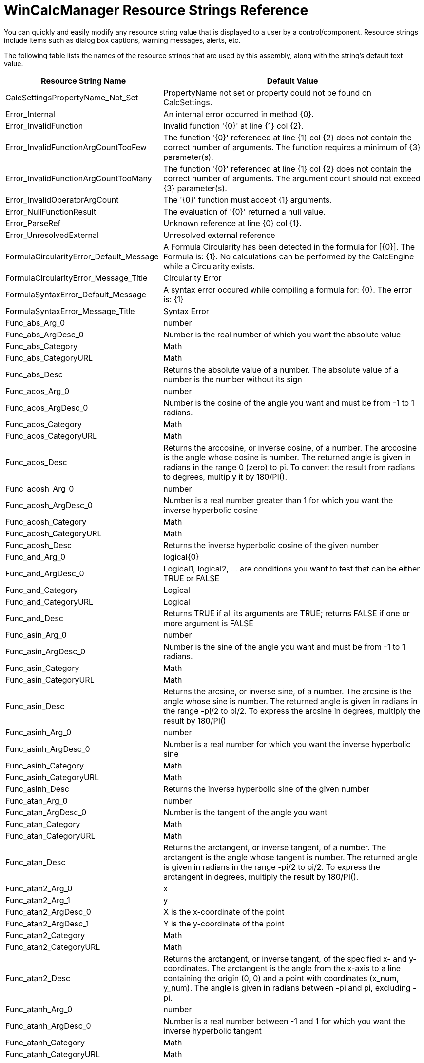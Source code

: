 ﻿////

|metadata|
{
    "name": "wincalcmanager-resource-strings",
    "controlName": [],
    "tags": ["Localization","Resource Strings"],
    "guid": "{FC54F4FE-A987-4D8C-8B08-584690B9FB0F}",  
    "buildFlags": [],
    "createdOn": "2005-06-07T00:00:00Z"
}
|metadata|
////

= WinCalcManager Resource Strings Reference

You can quickly and easily modify any resource string value that is displayed to a user by a control/component. Resource strings include items such as dialog box captions, warning messages, alerts, etc.

The following table lists the names of the resource strings that are used by this assembly, along with the string's default text value.

[options="header", cols="a,a"]
|====
|Resource String Name|Default Value

|CalcSettingsPropertyName_Not_Set
|PropertyName not set or property could not be found on CalcSettings.

|Error_Internal
|An internal error occurred in method {0}.

|Error_InvalidFunction
|Invalid function '{0}' at line {1} col {2}.

|Error_InvalidFunctionArgCountTooFew
|The function '{0}' referenced at line {1} col {2} does not contain the correct number of arguments. The function requires a minimum of {3} parameter(s).

|Error_InvalidFunctionArgCountTooMany
|The function '{0}' referenced at line {1} col {2} does not contain the correct number of arguments. The argument count should not exceed {3} parameter(s).

|Error_InvalidOperatorArgCount
|The '{0}' function must accept {1} arguments.

|Error_NullFunctionResult
|The evaluation of '{0}' returned a null value.

|Error_ParseRef
|Unknown reference at line {0} col {1}.

|Error_UnresolvedExternal
|Unresolved external reference

|FormulaCircularityError_Default_Message
|A Formula Circularity has been detected in the formula for [{0}]. The Formula is: {1}. No calculations can be performed by the CalcEngine while a Circularity exists.

|FormulaCircularityError_Message_Title
|Circularity Error

|FormulaSyntaxError_Default_Message
|A syntax error occured while compiling a formula for: {0}. The error is: {1}

|FormulaSyntaxError_Message_Title
|Syntax Error

|Func_abs_Arg_0
|number

|Func_abs_ArgDesc_0
|Number is the real number of which you want the absolute value

|Func_abs_Category
|Math

|Func_abs_CategoryURL
|Math

|Func_abs_Desc
|Returns the absolute value of a number. The absolute value of a number is the number without its sign

|Func_acos_Arg_0
|number

|Func_acos_ArgDesc_0
|Number is the cosine of the angle you want and must be from -1 to 1 radians.

|Func_acos_Category
|Math

|Func_acos_CategoryURL
|Math

|Func_acos_Desc
|Returns the arccosine, or inverse cosine, of a number. The arccosine is the angle whose cosine is number. The returned angle is given in radians in the range 0 (zero) to pi. To convert the result from radians to degrees, multiply it by 180/PI().

|Func_acosh_Arg_0
|number

|Func_acosh_ArgDesc_0
|Number is a real number greater than 1 for which you want the inverse hyperbolic cosine

|Func_acosh_Category
|Math

|Func_acosh_CategoryURL
|Math

|Func_acosh_Desc
|Returns the inverse hyperbolic cosine of the given number

|Func_and_Arg_0
|logical{0}

|Func_and_ArgDesc_0
|Logical1, logical2, ... are conditions you want to test that can be either TRUE or FALSE

|Func_and_Category
|Logical

|Func_and_CategoryURL
|Logical

|Func_and_Desc
|Returns TRUE if all its arguments are TRUE; returns FALSE if one or more argument is FALSE

|Func_asin_Arg_0
|number

|Func_asin_ArgDesc_0
|Number is the sine of the angle you want and must be from -1 to 1 radians.

|Func_asin_Category
|Math

|Func_asin_CategoryURL
|Math

|Func_asin_Desc
|Returns the arcsine, or inverse sine, of a number. The arcsine is the angle whose sine is number. The returned angle is given in radians in the range -pi/2 to pi/2. To express the arcsine in degrees, multiply the result by 180/PI()

|Func_asinh_Arg_0
|number

|Func_asinh_ArgDesc_0
|Number is a real number for which you want the inverse hyperbolic sine

|Func_asinh_Category
|Math

|Func_asinh_CategoryURL
|Math

|Func_asinh_Desc
|Returns the inverse hyperbolic sine of the given number

|Func_atan_Arg_0
|number

|Func_atan_ArgDesc_0
|Number is the tangent of the angle you want

|Func_atan_Category
|Math

|Func_atan_CategoryURL
|Math

|Func_atan_Desc
|Returns the arctangent, or inverse tangent, of a number. The arctangent is the angle whose tangent is number. The returned angle is given in radians in the range -pi/2 to pi/2. To express the arctangent in degrees, multiply the result by 180/PI().

|Func_atan2_Arg_0
|x

|Func_atan2_Arg_1
|y

|Func_atan2_ArgDesc_0
|X is the x-coordinate of the point

|Func_atan2_ArgDesc_1
|Y is the y-coordinate of the point

|Func_atan2_Category
|Math

|Func_atan2_CategoryURL
|Math

|Func_atan2_Desc
|Returns the arctangent, or inverse tangent, of the specified x- and y-coordinates. The arctangent is the angle from the x-axis to a line containing the origin (0, 0) and a point with coordinates (x_num, y_num). The angle is given in radians between -pi and pi, excluding -pi.

|Func_atanh_Arg_0
|number

|Func_atanh_ArgDesc_0
|Number is a real number between -1 and 1 for which you want the inverse hyperbolic tangent

|Func_atanh_Category
|Math

|Func_atanh_CategoryURL
|Math

|Func_atanh_Desc
|Returns the inverse hyperbolic tangent of the given number

|Func_average_Arg_0
|number{0}

|Func_average_ArgDesc_0
|Number1, number2, ... are numeric arguments for which you want the average

|Func_average_Category
|Statistical

|Func_average_CategoryURL
|Statistical

|Func_average_Desc
|Returns the average

|Func_bin2dec_Arg_0
|Number

|Func_bin2dec_ArgDesc_0
|Number is a string represeting a binary number.

|Func_bin2dec_Category
|Engineering

|Func_bin2dec_CategoryURL
|Engineering

|Func_bin2dec_Desc
|Returns the decimal value of a string representation of a number in a binary system.

|Func_bin2hex_Arg_0
|Number

|Func_bin2hex_Arg_1
|Places

|Func_bin2hex_ArgDesc_0
|Number is the value to be converted.

|Func_bin2hex_ArgDesc_1
|Places is the number of characters to use in representing the value. If places is not specified, the mimumum number of characters neccessary to represent the value will be used. Places allows you to specify leading zeros.

|Func_bin2hex_Category
|Engineering

|Func_bin2hex_CategoryURL
|Engineering

|Func_bin2hex_Desc
|Converts a string representing a binary number to a string representing the same number in the hexadecimal number system.

|Func_bin2oct_Arg_0
|Number

|Func_bin2oct_Arg_1
|Places

|Func_bin2oct_ArgDesc_0
|Number is the value to be converted.

|Func_bin2oct_ArgDesc_1
|Places is the number of characters to use in representing the value. If places is not specified, the mimumum number of characters neccessary to represent the value will be used. Places allows you to specify leading zeros.

|Func_bin2oct_Category
|Engineering

|Func_bin2oct_CategoryURL
|Engineering

|Func_bin2oct_Desc
|Converts a string representing a binary number to a string representing the same number in the octal number system.

|Func_CategoryURL_Template
|ms-help://INFRAGISTICS_HELP/Infragisticsv{2}{3}/Win/WinElements/WinCalcManager_{0}_Functions.html#FUNC_{1}

|Func_ceiling_Arg_0
|number

|Func_ceiling_Arg_1
|significance

|Func_ceiling_ArgDesc_0
|Number is the numeric value you want to round

|Func_ceiling_ArgDesc_1
|Significance is the number to which to round. If omitted, rounding will be done to the nearest whole number.

|Func_ceiling_Category
|Math

|Func_ceiling_CategoryURL
|Math

|Func_ceiling_Desc
|Returns the smallest multiple of the significance (defaults to 1) greater than or equal to the given number.

|Func_char_Arg_0
|charCode

|Func_char_ArgDesc_0
|The number to be converted to a character.

|Func_char_Category
|TextAndData

|Func_char_CategoryURL
|Text_and_Data

|Func_char_Desc
|Returns the character specified by the code number from the character set for your computer.

|Func_choose_Arg_0
|IndexNum

|Func_choose_Arg_1
|Value{0}

|Func_choose_ArgDesc_0
|The 1-based index into the rest of the arguments for the value to use.

|Func_choose_ArgDesc_1
|Value1, Value2, ..., ValueN is any number of values.

|Func_choose_Category
|LookupAndReference

|Func_choose_CategoryURL
|Lookup_And_Reference

|Func_choose_Desc
|Returns one of the values provided in its arguments based on the number in the first argument.

|Func_code_Arg_0
|string

|Func_code_ArgDesc_0
|The string which will have it's first character evaluated.

|Func_code_Category
|TextAndData

|Func_code_CategoryURL
|Text_and_Data

|Func_code_Desc
|Returns a numeric code for the first character in a text string using the character set used by your computer.

|Func_combin_Arg_0
|Number

|Func_combin_Arg_1
|NumberChosen

|Func_combin_ArgDesc_0
|Number is the number of items.

|Func_combin_ArgDesc_1
|NumberChosen is the number of items chosen in each combination.

|Func_combin_Category
|Math

|Func_combin_CategoryURL
|Math

|Func_combin_Desc
|Returns the number of possible combinations given a set of items and a number of chosen items from that set.

|Func_complex_Arg_0
|RealNumber

|Func_complex_Arg_1
|ImaginaryNumber

|Func_complex_Arg_2
|Suffix

|Func_complex_ArgDesc_0
|RealNumber is the real coefficient of the complex number.

|Func_complex_ArgDesc_1
|ImaginaryNumber is the imaginary coefficient of the number.

|Func_complex_ArgDesc_2
|Suffix specifies the suffix to use. The acceptable values are "i" or "j". If omitted, "i" is used. Note that the suffix is case-sensitive; upper case "I" and "J" are not allowed and will result in a #VALUE error.

|Func_complex_Category
|Engineering

|Func_complex_CategoryURL
|Engineering

|Func_complex_Desc
|Returns a complex number represented as a string in the format "x + yi" or "x + yj" by comining a real and imaginary number.

|Func_concatenate_Arg_0
|text{0}

|Func_concatenate_ArgDesc_0
|Text1, text2, ... are one or more text items to be joined into a single text item

|Func_concatenate_Category
|TextAndData

|Func_concatenate_CategoryURL
|Text_and_Data

|Func_concatenate_Desc
|Joins all the arguments into one string.

|Func_convert_Arg_0
|Number

|Func_convert_Arg_1
|FromUnit

|Func_convert_Arg_2
|ToUnit

|Func_convert_ArgDesc_0
|Number is the value to convert.

|Func_convert_ArgDesc_1
|FromUnit is the unit in which the number is given. Weight and mass units: "g" = gram "sg" = slug "lbm" = pound mass (avoirdupois) "u" = U (atomic mass unit) "ozm" = Ounce mass (avoirdupois) Distance units: "m" = Meter "mi" = Statute mile "Nmi" = Nautical mile "in" = Inch "ft" = Foot "yd" = Yard "ang" = Angstrom "Pica" = Pica (1/72 in.) Time units: "yr" = Year "day" = Day "hr" = Hour "mn" = Minute "sec" = Second Pressure units "Pa" (or "p") = Pascal "atm" (or "at") = Atmosphere "mmHg" = mm of Mercury Force units "N" = Newton "dyn" (or "dy") = Dyne "lbf" = Pound force Energy units: "J" = Joule "e" = Erg "c" = Thermodynamic calorie "cal" = IT calorie "eV" (or "ev") = Electron volt "HPh" (or "hh") = Horsepower-hour "Wh" (or "wh") = Watt-hour "flb" = Foot-pound "BTU" (or "btu") = BTU Power units: "HP" (or "h") = Horsepower "W" (or "w") = Watt Magentism units: "T" = Tesla "ga" = Gauss Temperature units: "C" (or "cel") = Degree Celsius "F" (or "fah") = Degree Fahrenheit "K" (or "kel") = Kelvin Liquid measure units: "tsp" = Teaspoon "tbs" = Tablespoon "oz" = Fluid ounce "cup" = Cup "pt" (or "us_pt") = U.S. pint "uk_pt" = U.K. pint "qt" = Quart "gal" = Gallon "l" (or "lt") = Liter Any metric unit may be prefixed with one of the following: exa ("E") = 1E+18 peta ("P") = 1E+15 tera ("T") = 1E+12 giga ("G") = 1E+09 mega ("M") = 1E+06 kilo ("k") = 1E+03 hecto ("h") = 1E+02 dekao ("e") = 1E+01 deci ("d") = 1E-01 centi ("c") = 1E-02 milli ("m") = 1E-03 micro ("u") = 1E-06 nano ("n") = 1E-09 pico ("p") = 1E-12 femto ("f") = 1E-15 atto ("a") = 1E-18

|Func_convert_ArgDesc_2
|ToUnit is the units to convert to. Weight and mass units: "g" = gram "sg" = slug "lbm" = pound mass (avoirdupois) "u" = U (atomic mass unit) "ozm" = Ounce mass (avoirdupois) Distance units: "m" = Meter "mi" = Statute mile "Nmi" = Nautical mile "in" = Inch "ft" = Foot "yd" = Yard "ang" = Angstrom "Pica" = Pica (1/72 in.) Time units: "yr" = Year "day" = Day "hr" = Hour "mn" = Minute "sec" = Second Pressure units "Pa" (or "p") = Pascal "atm" (or "at") = Atmosphere "mmHg" = mm of Mercury Force units "N" = Newton "dyn" (or "dy") = Dyne "lbf" = Pound force Energy units: "J" = Joule "e" = Erg "c" = Thermodynamic calorie "cal" = IT calorie "eV" (or "ev") = Electron volt "HPh" (or "hh") = Horsepower-hour "Wh" (or "wh") = Watt-hour "flb" = Foot-pound "BTU" (or "btu") = BTU Power units: "HP" (or "h") = Horsepower "W" (or "w") = Watt Magentism units: "T" = Tesla "ga" = Gauss Temperature units: "C" (or "cel") = Degree Celsius "F" (or "fah") = Degree Fahrenheit "K" (or "kel") = Kelvin Liquid measure units: "tsp" = Teaspoon "tbs" = Tablespoon "oz" = Fluid ounce "cup" = Cup "pt" (or "us_pt") = U.S. pint "uk_pt" = U.K. pint "qt" = Quart "gal" = Gallon "l" (or "lt") = Liter Any metric unit may be prefixed with one of the following: exa ("E") = 1E+18 peta ("P") = 1E+15 tera ("T") = 1E+12 giga ("G") = 1E+09 mega ("M") = 1E+06 kilo ("k") = 1E+03 hecto ("h") = 1E+02 dekao ("e") = 1E+01 deci ("d") = 1E-01 centi ("c") = 1E-02 milli ("m") = 1E-03 micro ("u") = 1E-06 nano ("n") = 1E-09 pico ("p") = 1E-12 femto ("f") = 1E-15 atto ("a") = 1E-18

|Func_convert_Category
|Engineering

|Func_convert_CategoryURL
|Engineering

|Func_convert_Desc
|Converts a value from one system of measurement to another. For example, meters to inches or hours to seconds.

|Func_cos_Arg_0
|number

|Func_cos_ArgDesc_0
|Number is the angle in radians for which you want the cosine

|Func_cos_Category
|Math

|Func_cos_CategoryURL
|Math

|Func_cos_Desc
|Returns the cosine of the given angle

|Func_cosh_Arg_0
|number

|Func_cosh_ArgDesc_0
|Number is any real number for which you want to find the hyperbolic cosine

|Func_cosh_Category
|Math

|Func_cosh_CategoryURL
|Math

|Func_cosh_Desc
|Returns the hyperbolic cosine of a number

|Func_count_Arg_0
|value{0}

|Func_count_ArgDesc_0
|Value1, value2, ... valueN are arguments that can contain or refer to a variety of different types of data, but only numbers are counted

|Func_count_Category
|Statistical

|Func_count_CategoryURL
|Statistical

|Func_count_Desc
|Counts the number of cells that contain numbers and also numbers within the list of arguments

|Func_date_Arg_0
|year

|Func_date_Arg_1
|month

|Func_date_Arg_2
|day

|Func_date_ArgDesc_0
|Year is the number representing the year

|Func_date_ArgDesc_1
|Month is a number representing the month of the year

|Func_date_ArgDesc_2
|Day is a number representing the day of the month

|Func_date_Category
|DateAndTime

|Func_date_CategoryURL
|Date_and_Time

|Func_date_Desc
|Returns the sequential serial number that represents a particular date

|Func_dateadd_Arg_0
|interval

|Func_dateadd_Arg_1
|number

|Func_dateadd_Arg_2
|date

|Func_dateadd_ArgDesc_0
|String expression representing the time interval you want to add. d = Day y = Day h = Hour n = Minute m = Month q = Quarter s = Second w = Week ww = Calendar week yyyy = Year

|Func_dateadd_ArgDesc_1
|Value representing the number of intervals you want to add. This value can be positive (to get a DateTime in the future) or negative (to get a DateTime in the past). It can contain a fractional part when Interval specifies hours, minutes, or seconds. For other values of Interval, any fractional part of Number is ignored.

|Func_dateadd_ArgDesc_2
|The date to which the interval is to be added

|Func_dateadd_Category
|DateAndTime

|Func_dateadd_CategoryURL
|Date_and_Time

|Func_dateadd_Desc
|Returns a .Net DateTime to which the specified interval has been added

|Func_datediff_Arg_0
|interval

|Func_datediff_Arg_1
|date1

|Func_datediff_Arg_2
|date2

|Func_datediff_ArgDesc_0
|String expression representing the time interval you want to use as the unit of difference between date1 and date2. d = Day y = Day h = Hour n = Minute m = Month q = Quarter s = Second w = Week ww = Calendar week yyyy = Year

|Func_datediff_ArgDesc_1
|Date1 is subtracted from date2 to produce the difference.

|Func_datediff_ArgDesc_2
|The date from which date1 is subtracted to produce the difference.

|Func_datediff_Category
|DateAndTime

|Func_datediff_CategoryURL
|Date_and_Time

|Func_datediff_Desc
|Returns a value indicating the number of intervals between two DateTime values.

|Func_datevalue_Arg_0
|date_text

|Func_datevalue_ArgDesc_0
|Date_text is text that represents a date in a .NET DateTime format

|Func_datevalue_Category
|DateAndTime

|Func_datevalue_CategoryURL
|Date_and_Time

|Func_datevalue_Desc
|Returns the serial number of the date represented by date_text

|Func_day_Arg_0
|Date_value

|Func_day_ArgDesc_0
|Date_value is a .NET DateTime number that represents a particular date

|Func_day_Category
|DateAndTime

|Func_day_CategoryURL
|Date_and_Time

|Func_day_Desc
|Returns the day of a date value

|Func_dayofweek_Arg_0
|date

|Func_dayofweek_Arg_1
|returnType

|Func_dayofweek_ArgDesc_0
|Date is a date.

|Func_dayofweek_ArgDesc_1
|ReturnType determines which numbering scheme is used for the days of the week. 1 (default) = Sunday (1) through Saturday (7) 2 = Monday (1) through Sunday (7) 3 = Monday (0) through Sunday (6)

|Func_dayofweek_Category
|DateAndTime

|Func_dayofweek_CategoryURL
|DateAndTime

|Func_dayofweek_Desc
|Returns a number representing the day of the week of the specified date.

|Func_days360_Arg_0
|start_date

|Func_days360_Arg_1
|end_date

|Func_days360_Arg_2
|method

|Func_days360_ArgDesc_0
|Start_date and end_date are the two dates between which you want to know the number of days

|Func_days360_ArgDesc_1
|Start_date and end_date are the two dates between which you want to know the number of days

|Func_days360_ArgDesc_2
|Method is a logical value that specifies whether to use the U.S. (false) or European (true) method in the calculation

|Func_days360_Category
|DateAndTime

|Func_days360_CategoryURL
|Date_and_Time

|Func_days360_Desc
|Returns the number of days between two dates based on a 360-day year

|Func_db_Arg_0
|cost

|Func_db_Arg_1
|salvage

|Func_db_Arg_2
|life

|Func_db_Arg_3
|period

|Func_db_Arg_4
|month

|Func_db_ArgDesc_0
|Cost is the initial cost of the asset

|Func_db_ArgDesc_1
|Salvage is the value at the end of the depreciation (sometimes called the salvage value of the asset)

|Func_db_ArgDesc_2
|Life is the number of periods over which the asset is being depreciated (sometimes called the useful life of the asset)

|Func_db_ArgDesc_3
|Period is the period for which you want to calculate the depreciation. Period must use the same units as life

|Func_db_ArgDesc_4
|Month is the number of months in the first year. If month is omitted, it is assumed to be 12

|Func_db_Category
|Financial

|Func_db_CategoryURL
|Financial

|Func_db_Desc
|Returns the depreciation of an asset for a specified period using the fixed-declining balance method

|Func_dbnull_Category
|Information

|Func_dbnull_CategoryURL
|Information

|Func_dbnull_Desc
|Returns DBNull.Value

|Func_ddb_Arg_0
|cost

|Func_ddb_Arg_1
|salvage

|Func_ddb_Arg_2
|life

|Func_ddb_Arg_3
|period

|Func_ddb_Arg_4
|factor

|Func_ddb_ArgDesc_0
|Cost is the initial cost of the asset

|Func_ddb_ArgDesc_1
|Salvage is the value at the end of the depreciation (sometimes called the salvage value of the asset)

|Func_ddb_ArgDesc_2
|Life is the number of periods over which the asset is being depreciated (sometimes called the useful life of the asset)

|Func_ddb_ArgDesc_3
|Period is the period for which you want to calculate the depreciation. Period must use the same units as life

|Func_ddb_ArgDesc_4
|Factor is the rate at which the balance declines. If factor is omitted, it is assumed to be 2 (the double-declining balance method)

|Func_ddb_Category
|Financial

|Func_ddb_CategoryURL
|Financial

|Func_ddb_Desc
|Returns the depreciation of an asset for a specified period using the double-declining balance method or some other method you specify

|Func_dec2bin_Arg_0
|Number

|Func_dec2bin_Arg_1
|Places

|Func_dec2bin_ArgDesc_0
|Number is the decimal value to be converted.

|Func_dec2bin_ArgDesc_1
|Places is the number of characters to use in representing the value. If places is not specified, the mimumum number of characters neccessary to represent the value will be used. Places allows you to specify leading zeros.

|Func_dec2bin_Category
|Engineering

|Func_dec2bin_CategoryURL
|Engineering

|Func_dec2bin_Desc
|Returns a string representing the specified decimal value as a binary number.

|Func_dec2hex_Arg_0
|Number

|Func_dec2hex_Arg_1
|Places

|Func_dec2hex_ArgDesc_0
|Number is the decimal value to be converted.

|Func_dec2hex_ArgDesc_1
|Places is the number of characters to use in representing the value. If places is not specified, the mimumum number of characters neccessary to represent the value will be used. Places allows you to specify leading zeros.

|Func_dec2hex_Category
|Engineering

|Func_dec2hex_CategoryURL
|Engineering

|Func_dec2hex_Desc
|Returns a string representing the specified decimal value as a hexadecimal number.

|Func_dec2oct_Arg_0
|Number

|Func_dec2oct_Arg_1
|Places

|Func_dec2oct_ArgDesc_0
|Number is the decimal value to be converted.

|Func_dec2oct_ArgDesc_1
|Places is the number of characters to use in representing the value. If places is not specified, the mimumum number of characters neccessary to represent the value will be used. Places allows you to specify leading zeros.

|Func_dec2oct_Category
|Engineering

|Func_dec2oct_CategoryURL
|Engineering

|Func_dec2oct_Desc
|Returns a string representing the specified decimal value as a octal number.

|Func_degrees_Arg_0
|Radians

|Func_degrees_ArgDesc_0
|Radians is a value in radians which will be converted to degrees.

|Func_degrees_Category
|Math

|Func_degrees_CategoryURL
|Math

|Func_degrees_Desc
|Converts radians to degrees.

|Func_delta_Arg_0
|Number1

|Func_delta_Arg_1
|Number2

|Func_delta_ArgDesc_0
|Number1 is a number.

|Func_delta_ArgDesc_1
|Number2 is a number. If Number2 is not specified, Number1 will be compared to 0.

|Func_delta_Category
|Engineering

|Func_delta_CategoryURL
|Engineering

|Func_delta_Desc
|Compares two numbers and returns 1 if they are equal or 0 if they are not.

|Func_dollarde_Arg_0
|FractionDollarAmount

|Func_dollarde_Arg_1
|Fraction

|Func_dollarde_ArgDesc_0
|FractionDollarAmount is the dollar amount expressed as a fraction.

|Func_dollarde_ArgDesc_1
|Fraction is the value used as the denominator of the fraction. If this value is not an integer, it will be truncated.

|Func_dollarde_Category
|Financial

|Func_dollarde_CategoryURL
|Financial

|Func_dollarde_Desc
|Converts a dollar amount expressed as a fraction into a dollar amount expressed as a decimal.

|Func_dollarfr_Arg_0
|DecimalDollarAmount

|Func_dollarfr_Arg_1
|Fraction

|Func_dollarfr_ArgDesc_0
|DecimalDollarAmount is the dollar amount expressed as a decimal.

|Func_dollarfr_ArgDesc_1
|Fraction is the value used as the denominator of the fraction. If this value is not an integer, it will be truncated.

|Func_dollarfr_Category
|Financial

|Func_dollarfr_CategoryURL
|Financial

|Func_dollarfr_Desc
|Converts a dollar amount expressed as a decimal into a dollar amount expressed as a fraction.

|Func_edate_Arg_0
|date

|Func_edate_Arg_1
|numberOfMonths

|Func_edate_ArgDesc_0
|Date is the starting date

|Func_edate_ArgDesc_1
|NumberOfMonths is a number of months to shift the date. A positive number means a date after the startdate. A negative number indicates a date prior to the start date.

|Func_edate_Category
|DateAndTime

|Func_edate_CategoryURL
|DateAndTime

|Func_edate_Desc
|Returns a date that is the specified number of months before or after the start date.

|Func_eomonth_Arg_0
|date

|Func_eomonth_Arg_1
|numberOfMonths

|Func_eomonth_ArgDesc_0
|Date is the starting date

|Func_eomonth_ArgDesc_1
|NumberOfMonths is a number of months to shift the date. A positive number means a date after the startdate. A negative number indicates a date prior to the start date.

|Func_eomonth_Category
|DateAndTime

|Func_eomonth_CategoryURL
|DateAndTime

|Func_eomonth_Desc
|Returns a date that is at the end of the month which is the specified number of months before or after the start date.

|Func_errortype_Arg_0
|error_value

|Func_errortype_ArgDesc_0
|Error_val is the error value whose identifying number you want to find

|Func_errortype_Category
|Information

|Func_errortype_CategoryURL
|Information

|Func_errortype_Desc
|Returns the type of error value

|Func_even_Arg_0
|number

|Func_even_ArgDesc_0
|Number is the value to round

|Func_even_Category
|Math

|Func_even_CategoryURL
|Math

|Func_even_Desc
|Rounds a positive number up and a negative number down to nearest even integer.

|Func_exp_Arg_0
|number

|Func_exp_ArgDesc_0
|Number is the exponent applied to the base e

|Func_exp_Category
|Math

|Func_exp_CategoryURL
|Math

|Func_exp_Desc
|Returns e raised to the power of number. The constant e equals 2.71828182845904

|Func_fact_Arg_0
|Number

|Func_fact_ArgDesc_0
|Number is a positive number for which the factorial will be calculated.

|Func_fact_Category
|Math

|Func_fact_CategoryURL
|Math

|Func_fact_Desc
|Returns the factorial of a number.

|Func_factdouble_Arg_0
|Number

|Func_factdouble_ArgDesc_0
|Number is a positive number for which the double factorial will be calculated.

|Func_factdouble_Category
|Math

|Func_factdouble_CategoryURL
|Math

|Func_factdouble_Desc
|Returns the double factorial of a number.

|Func_false_Category
|Logical

|Func_false_CategoryURL
|Logical

|Func_false_Desc
|Returns the logical value FALSE

|Func_find_Arg_0
|find_text

|Func_find_Arg_1
|within_text

|Func_find_Arg_2
|start_num

|Func_find_ArgDesc_0
|Find_text is the text you want to find

|Func_find_ArgDesc_1
|Within_text is the text containing the text you want to find

|Func_find_ArgDesc_2
|Start_num specifies the character at which to start the search. 1 is assumed if Start_num is omitted.

|Func_find_Category
|TextAndData

|Func_find_CategoryURL
|Text_and_Data

|Func_find_Desc
|FIND finds one text string

|Func_fixed_Arg_0
|number

|Func_fixed_Arg_1
|decimals

|Func_fixed_Arg_2
|no_commas

|Func_fixed_ArgDesc_0
|The number you want to round and convert to text.

|Func_fixed_ArgDesc_1
|The number of digits to the right of the decimal point in the return value. If this value is negative, 'number' is rounded to the left of the decimal point. The default value is 2.

|Func_fixed_ArgDesc_2
|Pass TRUE if commas should not be in the return value. If commas should appear in the return value then you can pass FALSE or simply omit this argument.

|Func_fixed_Category
|TextAndData

|Func_fixed_CategoryURL
|Text_and_Data

|Func_fixed_Desc
|Rounds a number to the specified number of decimals and returns the result as text with or without commas.

|Func_floor_Arg_0
|number

|Func_floor_Arg_1
|significance

|Func_floor_ArgDesc_0
|Number is the numeric value you want to round

|Func_floor_Category
|Math

|Func_floor_CategoryURL
|Math

|Func_floor_Desc
|Returns the smallest multiple of the significance (defaults to 1) less than or equal to the given number.

|Func_fv_Arg_0
|rate

|Func_fv_Arg_1
|nper

|Func_fv_Arg_2
|pmt

|Func_fv_Arg_3
|pv

|Func_fv_Arg_4
|type

|Func_fv_ArgDesc_0
|Rate is the interest rate per period

|Func_fv_ArgDesc_1
|Nper is the total number of payment periods in an annuity

|Func_fv_ArgDesc_2
|Pmt is the payment made each period; it cannot change over the life of the annuity

|Func_fv_ArgDesc_3
|Pv is the present value, or the lump-sum amount that a series of future payments is worth right now

|Func_fv_ArgDesc_4
|Type is the number 0 or 1 and indicates whether payments are due at the end of the period (default) or the beginning

|Func_fv_Category
|Financial

|Func_fv_CategoryURL
|Financial

|Func_fv_Desc
|Returns the future value of an investment based on periodic

|Func_gcd_Arg_0
|number{0}

|Func_gcd_ArgDesc_0
|Number1, Number2, ..., NumberN is any number of integers.

|Func_gcd_Category
|Math

|Func_gcd_CategoryURL
|Math

|Func_gcd_Desc
|Returns the greatest common divisor of two integer values.

|Func_gestep_Arg_0
|Number1

|Func_gestep_Arg_1
|Step

|Func_gestep_ArgDesc_0
|Number is a number.

|Func_gestep_ArgDesc_1
|Step is a number. If step is not specified, Number will be compared to 0.

|Func_gestep_Category
|Engineering

|Func_gestep_CategoryURL
|Engineering

|Func_gestep_Desc
|Compares two numbers and returns 1 the first number is greater than or equal to the second or returns 0 if not.

|Func_hex2bin_Arg_0
|Number

|Func_hex2bin_Arg_1
|Places

|Func_hex2bin_ArgDesc_0
|Number is the value to be converted.

|Func_hex2bin_ArgDesc_1
|Places is the number of characters to use in representing the value. If places is not specified, the mimumum number of characters neccessary to represent the value will be used. Places allows you to specify leading zeros.

|Func_hex2bin_Category
|Engineering

|Func_hex2bin_CategoryURL
|Engineering

|Func_hex2bin_Desc
|Converts a string representing a hexadecimal number to a string representing the same number in the binary number system.

|Func_hex2dec_Arg_0
|Number

|Func_hex2dec_ArgDesc_0
|Number is a string represeting a hexadecimal number.

|Func_hex2dec_Category
|Engineering

|Func_hex2dec_CategoryURL
|Engineering

|Func_hex2dec_Desc
|Returns the decimal value of a string representation of a number in a hexadecimal system.

|Func_hex2oct_Arg_0
|Number

|Func_hex2oct_Arg_1
|Places

|Func_hex2oct_ArgDesc_0
|Number is the value to be converted.

|Func_hex2oct_ArgDesc_1
|Places is the number of characters to use in representing the value. If places is not specified, the mimumum number of characters neccessary to represent the value will be used. Places allows you to specify leading zeros.

|Func_hex2oct_Category
|Engineering

|Func_hex2oct_CategoryURL
|Engineering

|Func_hex2oct_Desc
|Converts a string representing a hexadecimal number to a string representing the same number in the octal number system.

|Func_hour_Arg_0
|Date_value

|Func_hour_ArgDesc_0
|Date_value is a .NET DateTime number that represents a particular date

|Func_hour_Category
|DateAndTime

|Func_hour_CategoryURL
|Date_and_Time

|Func_hour_Desc
|Returns the hour of a time value

|Func_if_Arg_0
|logical_test

|Func_if_Arg_1
|value_if_true

|Func_if_Arg_2
|value_if_false

|Func_if_ArgDesc_0
|The condition to test.

|Func_if_ArgDesc_1
|The result if the condition is true.

|Func_if_ArgDesc_2
|The result if the condition is false.

|Func_if_Category
|Logical

|Func_if_CategoryURL
|Logical

|Func_if_Desc
|Returns one value if a condition you specify evaluates to TRUE and another value if it evaluates to FALSE

|Func_imabs_Arg_0
|ComplexNumber

|Func_imabs_ArgDesc_0
|ComplexNumber is a complex number in the format: "x + yi" or "x + yj".

|Func_imabs_Category
|Engineering

|Func_imabs_CategoryURL
|Engineering

|Func_imabs_Desc
|Returns the absolute value of a complex number.

|Func_imaginary_Arg_0
|ComplexNumber

|Func_imaginary_ArgDesc_0
|ComplexNumber is a complex number in the format: "x + yi" or "x + yj".

|Func_imaginary_Category
|Engineering

|Func_imaginary_CategoryURL
|Engineering

|Func_imaginary_Desc
|Returns the imaginary coefficient of a complex number.

|Func_imargument_Arg_0
|ComplexNumber

|Func_imargument_ArgDesc_0
|ComplexNumber is a complex number in the format: "x + yi" or "x + yj".

|Func_imargument_Category
|Engineering

|Func_imargument_CategoryURL
|Engineering

|Func_imargument_Desc
|Returns the argument theta, and angle expressed in radians.

|Func_imconjugate_Arg_0
|ComplexNumber

|Func_imconjugate_ArgDesc_0
|ComplexNumber is a complex number in the format: "x + yi" or "x + yj".

|Func_imconjugate_Category
|Engineering

|Func_imconjugate_CategoryURL
|Engineering

|Func_imconjugate_Desc
|Returns the conjugate of a complex number.

|Func_imcos_Arg_0
|ComplexNumber

|Func_imcos_ArgDesc_0
|ComplexNumber is a complex number in the format: "x + yi" or "x + yj".

|Func_imcos_Category
|Engineering

|Func_imcos_CategoryURL
|Engineering

|Func_imcos_Desc
|Returns the cosine of a complex number.

|Func_imdiv_Arg_0
|Dividend

|Func_imdiv_Arg_1
|Divisor

|Func_imdiv_ArgDesc_0
|Dividend is a complex number in the format: "x + yi" or "x + yj".

|Func_imdiv_ArgDesc_1
|Divisor is a complex number in the format: "x + yi" or "x + yj".

|Func_imdiv_Category
|Engineering

|Func_imdiv_CategoryURL
|Engineering

|Func_imdiv_Desc
|Returns the quotient of two complex numbers. (Dividend / Divisor)

|Func_imexp_Arg_0
|ComplexNumber

|Func_imexp_ArgDesc_0
|ComplexNumber is a complex number in the format: "x + yi" or "x + yj".

|Func_imexp_Category
|Engineering

|Func_imexp_CategoryURL
|Engineering

|Func_imexp_Desc
|Returns the exponential of a complex number.

|Func_imln_Arg_0
|ComplexNumber

|Func_imln_ArgDesc_0
|ComplexNumber is a complex number in the format: "x + yi" or "x + yj".

|Func_imln_Category
|Engineering

|Func_imln_CategoryURL
|Engineering

|Func_imln_Desc
|Returns the natural logarithm of a complex number.

|Func_imlog10_Arg_0
|ComplexNumber

|Func_imlog10_ArgDesc_0
|ComplexNumber is a complex number in the format: "x + yi" or "x + yj".

|Func_imlog10_Category
|Engineering

|Func_imlog10_CategoryURL
|Engineering

|Func_imlog10_Desc
|Returns the base-10 logarithm of a complex number.

|Func_imlog2_Arg_0
|ComplexNumber

|Func_imlog2_ArgDesc_0
|ComplexNumber is a complex number in the format: "x + yi" or "x + yj".

|Func_imlog2_Category
|Engineering

|Func_imlog2_CategoryURL
|Engineering

|Func_imlog2_Desc
|Returns the base-2 logarithm of a complex number.

|Func_impower_Arg_0
|ComplexNumber

|Func_impower_Arg_1
|Power

|Func_impower_ArgDesc_0
|ComplexNumber is a complex number in the format: "x + yi" or "x + yj".

|Func_impower_ArgDesc_1
|Power is the power to which ComplexNumber will be raised.

|Func_impower_Category
|Engineering

|Func_impower_CategoryURL
|Engineering

|Func_impower_Desc
|Returns the complex number raised to the specified power.

|Func_improduct_Arg_0
|ComplexNumber{0}

|Func_improduct_ArgDesc_0
|ComplexNumber1, ComplexNumber2, ..., ComplexNumberN is any number of complex numbers in the format: "x + yi" or "x + yj" which will be multiplied together.

|Func_improduct_Category
|Engineering

|Func_improduct_CategoryURL
|Engineering

|Func_improduct_Desc
|Returns the product of 1 to n complex numbers.

|Func_imreal_Arg_0
|ComplexNumber

|Func_imreal_ArgDesc_0
|ComplexNumber is a complex number in the format: "x + yi" or "x + yj".

|Func_imreal_Category
|Engineering

|Func_imreal_CategoryURL
|Engineering

|Func_imreal_Desc
|Returns the real coefficient of a complex number.

|Func_imsin_Arg_0
|ComplexNumber

|Func_imsin_ArgDesc_0
|ComplexNumber is a complex number in the format: "x + yi" or "x + yj".

|Func_imsin_Category
|Engineering

|Func_imsin_CategoryURL
|Engineering

|Func_imsin_Desc
|Returns the sine of a complex number.

|Func_imsqrt_Arg_0
|ComplexNumber

|Func_imsqrt_ArgDesc_0
|ComplexNumber is a complex number in the format: "x + yi" or "x + yj".

|Func_imsqrt_Category
|Engineering

|Func_imsqrt_CategoryURL
|Engineering

|Func_imsqrt_Desc
|Returns the square root of a complex number.

|Func_imsub_Arg_0
|ComplexNumber1

|Func_imsub_Arg_1
|ComplexNumber2

|Func_imsub_ArgDesc_0
|ComplexNumber1 is a complex number in the format: "x + yi" or "x + yj" from which ComplexNumber2 will be subtracted.

|Func_imsub_ArgDesc_1
|ComplexNumber2 is a complex number in the format: "x + yi" or "x + yj" which will be subtracted from ComplexNumber1.

|Func_imsub_Category
|Engineering

|Func_imsub_CategoryURL
|Engineering

|Func_imsub_Desc
|Returns the difference between two complex numbers.

|Func_imsum_Arg_0
|ComplexNumber{0}

|Func_imsum_ArgDesc_0
|ComplexNumber1, ComplexNumber2, ..., ComplexNumberN is any number of complex numbers in the format: "x + yi" or "x + yj" which will be added together.

|Func_imsum_Category
|Engineering

|Func_imsum_CategoryURL
|Engineering

|Func_imsum_Desc
|Returns the sum of 1 to n complex numbers.

|Func_info_Arg_0
|Type

|Func_info_ArgDesc_0
|Type is a string indicating the type of information to return. "directory" = The full path to the current folder. "osversion" = The currently operating system version as a string. "system" = The current operating system. This will always return "pcdos" which indicates Microsoft Windows. The corresponding function in Excel can also return "mac" for Macintosh, but since Infragistics is only supported in Windows, this function will always return "pcdos". The following are supported by Microsoft Excel, but have no correlation in UltraCalcManager: "numfile", "origin", "recalc", "release". The following are supported in older versions of Excel, but not Office2007, and have no correlation in UltraCalcManager: "memavail", "memused", "totmem".

|Func_info_Category
|Information

|Func_info_CategoryURL
|Information

|Func_info_Desc
|Returns information about the current operating environment.

|Func_int_Arg_0
|number

|Func_int_ArgDesc_0
|Number is the real number you want to round down to an integer

|Func_int_Category
|Math

|Func_int_CategoryURL
|Math

|Func_int_Desc
|Rounds a number down to the nearest integer

|Func_intrate_Arg_0
|settlement

|Func_intrate_Arg_1
|maturity

|Func_intrate_Arg_2
|investment

|Func_intrate_Arg_3
|redemption

|Func_intrate_Arg_4
|basis

|Func_intrate_ArgDesc_0
|Settlement is the security's settlement date

|Func_intrate_ArgDesc_1
|Maturity is the security's maturity date

|Func_intrate_ArgDesc_2
|Investment is the amount invested in the security

|Func_intrate_ArgDesc_3
|Redemption is the amount to be received at maturity

|Func_intrate_ArgDesc_4
|Basis is the type of day count basis to use; 0 or omitted = US (NASD) 30/360, 1 = Actual/actual, 2 = Actual/360, 3 = Actual/365, 4 = European 30/360

|Func_intrate_Category
|Financial

|Func_intrate_CategoryURL
|Financial

|Func_intrate_Desc
|Returns the interest rate for a fully invested security

|Func_ipmt_Arg_0
|rate

|Func_ipmt_Arg_1
|per

|Func_ipmt_Arg_2
|nper

|Func_ipmt_Arg_3
|pv

|Func_ipmt_Arg_4
|fv

|Func_ipmt_Arg_5
|type

|Func_ipmt_ArgDesc_0
|Rate is the interest rate per period

|Func_ipmt_ArgDesc_1
|Per specifies the period and must be in the range 1 to nper

|Func_ipmt_ArgDesc_2
|Nper is the total number of payment periods in an annuity

|Func_ipmt_ArgDesc_3
|Pv is the present value, the total amount that a series of future payments is worth now

|Func_ipmt_ArgDesc_4
|Fv is the future value, or a cash balance you want to attain after the last payment is made

|Func_ipmt_ArgDesc_5
|Type is the number 0 or 1 and indicates when payments are due

|Func_ipmt_Category
|Financial

|Func_ipmt_CategoryURL
|Financial

|Func_ipmt_Desc
|Returns the interest payment for a given period for an investment based on periodic

|Func_irr_Arg_0
|values

|Func_irr_Arg_1
|guess

|Func_irr_ArgDesc_0
|A collection of payment (negative values) and income (positive values) values that occur at regular intervals

|Func_irr_ArgDesc_1
|An optional number that you guess is close to the result. The default is 10%.

|Func_irr_Category
|Financial

|Func_irr_CategoryURL
|Financial

|Func_irr_Desc
|Returns the internal rate of return for a series of cash flows

|Func_isblank_Arg_0
|value

|Func_isblank_ArgDesc_0
|Value is the value you want tested

|Func_isblank_Category
|Information

|Func_isblank_CategoryURL
|Information

|Func_isblank_Desc
|Returns TRUE if value is blank

|Func_isdbnull_Arg_0
|value

|Func_isdbnull_ArgDesc_0
|Value is the value you want tested

|Func_isdbnull_Category
|Information

|Func_isdbnull_CategoryURL
|Information

|Func_isdbnull_Desc
|Returns TRUE if value refers to DBNull

|Func_iserr_Arg_0
|value

|Func_iserr_ArgDesc_0
|Value is the value you want tested

|Func_iserr_Category
|Information

|Func_iserr_CategoryURL
|Information

|Func_iserr_Desc
|Returns TRUE if value refers to any error value except #N/A

|Func_iserror_Arg_0
|value

|Func_iserror_ArgDesc_0
|Value is the value you want tested

|Func_iserror_Category
|Information

|Func_iserror_CategoryURL
|Information

|Func_iserror_Desc
|Returns TRUE if value refers to any error value (#N/A, #VALUE!, #REF!, #DIV/0!, #NUM!, #NAME?, or #NULL!)

|Func_iseven_Arg_0
|value

|Func_iseven_ArgDesc_0
|Value is the value you want tested

|Func_iseven_Category
|Information

|Func_iseven_CategoryURL
|Information

|Func_iseven_Desc
|Returns TRUE if value is an even number, else return false

|Func_islogical_Arg_0
|value

|Func_islogical_ArgDesc_0
|Value is the value you want tested

|Func_islogical_Category
|Information

|Func_islogical_CategoryURL
|Information

|Func_islogical_Desc
|Returns TRUE if value refers to a logical value

|Func_isna_Arg_0
|value

|Func_isna_ArgDesc_0
|Value is the value you want tested

|Func_isna_Category
|Information

|Func_isna_CategoryURL
|Information

|Func_isna_Desc
|Returns TRUE if value refers to the #N/A (value not available) error value

|Func_isnontext_Arg_0
|value

|Func_isnontext_ArgDesc_0
|Value is the value you want tested

|Func_isnontext_Category
|Information

|Func_isnontext_CategoryURL
|Information

|Func_isnontext_Desc
|Returns TRUE if value refers to any item that is not text

|Func_isnull_Arg_0
|value

|Func_isnull_ArgDesc_0
|Value is the value you want tested

|Func_isnull_Category
|Information

|Func_isnull_CategoryURL
|Information

|Func_isnull_Desc
|Returns TRUE if value refers to null (Nothing in VB)

|Func_isnumber_Arg_0
|value

|Func_isnumber_ArgDesc_0
|Value is the value you want tested

|Func_isnumber_Category
|Information

|Func_isnumber_CategoryURL
|Information

|Func_isnumber_Desc
|Returns TRUE if value refers to a number

|Func_isodd_Arg_0
|value

|Func_isodd_ArgDesc_0
|Value is the value you want tested

|Func_isodd_Category
|Information

|Func_isodd_CategoryURL
|Information

|Func_isodd_Desc
|Returns TRUE if value is an odd number, else return false

|Func_isref_Arg_0
|value

|Func_isref_ArgDesc_0
|Value is the value you want tested

|Func_isref_Category
|Information

|Func_isref_CategoryURL
|Information

|Func_isref_Desc
|Returns TRUE if value refers to a reference

|Func_istext_Arg_0
|value

|Func_istext_ArgDesc_0
|Value is the value you want tested

|Func_istext_Category
|Information

|Func_istext_CategoryURL
|Information

|Func_istext_Desc
|Returns TRUE if value refers to a text value

|Func_lcm_Arg_0
|number{0}

|Func_lcm_ArgDesc_0
|Number1, Number2, ..., NumberN is any number of integers.

|Func_lcm_Category
|Math

|Func_lcm_CategoryURL
|Math

|Func_lcm_Desc
|Returns the least common multiple of integer values.

|Func_left_Arg_0
|text

|Func_left_Arg_1
|num_chars

|Func_left_ArgDesc_0
|Text is the text string that contains the characters you want to extract

|Func_left_ArgDesc_1
|Num_chars specifies the number of characters you want LEFT to extract

|Func_left_Category
|TextAndData

|Func_left_CategoryURL
|Text_and_Data

|Func_left_Desc
|LEFT returns the first character or characters in a text string

|Func_len_Arg_0
|text

|Func_len_ArgDesc_0
|Text is the text whose length you want to find. Spaces count as characters

|Func_len_Category
|TextAndData

|Func_len_CategoryURL
|Text_and_Data

|Func_len_Desc
|Returns the number of characters in a text string

|Func_ln_Arg_0
|number

|Func_ln_ArgDesc_0
|Number is the positive real number for which you want the natural logarithm

|Func_ln_Category
|Math

|Func_ln_CategoryURL
|Math

|Func_ln_Desc
|Returns the natural logarithm of a number

|Func_log_Arg_0
|number

|Func_log_Arg_1
|base

|Func_log_ArgDesc_0
|Number is the positive real number for which you want the logarithm

|Func_log_ArgDesc_1
|Base is the base of the logarithm. If base is omitted, it is assumed to be 10

|Func_log_Category
|Math

|Func_log_CategoryURL
|Math

|Func_log_Desc
|Returns the logarithm of a number to the base you specify

|Func_log10_Arg_0
|number

|Func_log10_ArgDesc_0
|Number is the positive real number for which you want the base-10 logarithm

|Func_log10_Category
|Math

|Func_log10_CategoryURL
|Math

|Func_log10_Desc
|Returns the base-10 logarithm of a number

|Func_lower_Arg_0
|text

|Func_lower_ArgDesc_0
|Text is the text you want to convert to lowercase

|Func_lower_Category
|TextAndData

|Func_lower_CategoryURL
|Text_and_Data

|Func_lower_Desc
|Converts all uppercase letters in a text string to lowercase

|Func_max_Arg_0
|number{0}

|Func_max_ArgDesc_0
|Number1, number2, ... are 1 to 30 numbers for which you want to find the maximum value

|Func_max_Category
|Statistical

|Func_max_CategoryURL
|Statistical

|Func_max_Desc
|Returns the largest number in a set of values

|Func_median_Arg_0
|number{0}

|Func_median_ArgDesc_0
|Number1, number2, ... are 1 to 30 numbers for which you want to find the median value

|Func_median_Category
|Statistical

|Func_median_CategoryURL
|Statistical

|Func_median_Desc
|Returns the median of a set of values

|Func_mid_Arg_0
|text

|Func_mid_Arg_1
|start_num

|Func_mid_Arg_2
|num_chars

|Func_mid_ArgDesc_0
|Text is the text string that contains the characters you want to extract

|Func_mid_ArgDesc_1
|Num_chars specifies the number of characters you want LEFT to extract

|Func_mid_ArgDesc_2
|Start_num is the position of the first character you want to extract in text

|Func_mid_Category
|TextAndData

|Func_mid_CategoryURL
|Text_and_Data

|Func_mid_Desc
|MID returns a specific number of characters from a text string

|Func_min_Arg_0
|number{0}

|Func_min_ArgDesc_0
|Number1, number2, ... are 1 to 30 numbers for which you want to find the minimum value

|Func_min_Category
|Statistical

|Func_min_CategoryURL
|Statistical

|Func_min_Desc
|Returns the smallest number in a set of values

|Func_minute_Arg_0
|Date_value

|Func_minute_ArgDesc_0
|Date_value is a .NET DateTime number that represents a particular date

|Func_minute_Category
|DateAndTime

|Func_minute_CategoryURL
|Date_and_Time

|Func_minute_Desc
|Returns the minute of a time value

|Func_mod_Arg_0
|number

|Func_mod_Arg_1
|divisor

|Func_mod_ArgDesc_0
|Number is the number for which you want to find the remainder

|Func_mod_ArgDesc_1
|Divisor is the number by which you want to divide number

|Func_mod_Category
|Math

|Func_mod_CategoryURL
|Math

|Func_mod_Desc
|Returns the remainder after number is divided by divisor. The result has the same sign as divisor

|Func_month_Arg_0
|Date_value

|Func_month_ArgDesc_0
|Date_value is a .NET DateTime number that represents a particular date

|Func_month_Category
|DateAndTime

|Func_month_CategoryURL
|Date_and_Time

|Func_month_Desc
|Returns the month of a date value

|Func_mround_Arg_0
|Number

|Func_mround_Arg_1
|Multiple

|Func_mround_ArgDesc_0
|Number is a number to be rounded.

|Func_mround_ArgDesc_1
|Multiple is a number indicating the multiple to which to round.

|Func_mround_Category
|Math

|Func_mround_CategoryURL
|Math

|Func_mround_Desc
|Rounds a number to the nearest multiple of another number.

|Func_multinomial_Arg_0
|number{0}

|Func_multinomial_ArgDesc_0
|Number1, Number2, ..., NumberN is any number of numbers.

|Func_multinomial_Category
|Math

|Func_multinomial_CategoryURL
|Math

|Func_multinomial_Desc
|Returns the multinomial of a set of numbers.

|Func_n_Arg_0
|Value

|Func_n_ArgDesc_0
|Value is the value to be converted to a number. The following are acceptable values: A number - returns the number. A date - returns the date. True - returns 1. False - returns 0. An error value - returns the error value. Any other value - returns 0\.

|Func_n_Category
|Information

|Func_n_CategoryURL
|Information

|Func_n_Desc
|Converts a value to a number.

|Func_na_Category
|Information

|Func_na_CategoryURL
|Information

|Func_na_Desc
|Returns the error value #N/A

|Func_networkdays_Arg_0
|startDate

|Func_networkdays_Arg_1
|endDate

|Func_networkdays_Arg_2
|holiday{0}

|Func_networkdays_ArgDesc_0
|StartDate is the date from which to start.

|Func_networkdays_ArgDesc_1
|EndDate is the date at which to end.

|Func_networkdays_ArgDesc_2
|Holiday1, holiday2, ..., holidayN is any number of dates or range references containing dates that are to be considered non-working days.

|Func_networkdays_Category
|DateAndTime

|Func_networkdays_CategoryURL
|DateAndTime

|Func_networkdays_Desc
|Returns the total number of whole work days between the specified dates, excluding any specified holidays.

|Func_not_Arg_0
|logical

|Func_not_ArgDesc_0
|Logical is a value or expression that can be evaluated to TRUE or FALSE

|Func_not_Category
|Logical

|Func_not_CategoryURL
|Logical

|Func_not_Desc
|Reverses the logic of its argument

|Func_now_Category
|DateAndTime

|Func_now_CategoryURL
|Date_and_Time

|Func_now_Desc
|Returns a .NET DateTime ticks value of the current day and time

|Func_nper_Arg_0
|rate

|Func_nper_Arg_1
|pmt

|Func_nper_Arg_2
|pv

|Func_nper_Arg_3
|fv

|Func_nper_Arg_4
|type

|Func_nper_ArgDesc_0
|Rate is the interest rate per period

|Func_nper_ArgDesc_1
|Pmt is the payment made each period; it cannot change over the life of the annuity

|Func_nper_ArgDesc_2
|Pv is the present value, or the lump-sum amount that a series of future payments is worth right now

|Func_nper_ArgDesc_3
|Fv is the future value, or a cash balance you want to attain after the last payment is made

|Func_nper_ArgDesc_4
|Type is the number 0 or 1 and indicates whether payments are due at the end of the period (default) or the beginning

|Func_nper_Category
|Financial

|Func_nper_CategoryURL
|Financial

|Func_nper_Desc
|Returns the number of periods for an investment based on periodic

|Func_npv_Arg_0
|rate

|Func_npv_Arg_1
|value{0}

|Func_npv_ArgDesc_0
|Rate is the rate of discount over the length of one period

|Func_npv_ArgDesc_1
|Value1, value2, ... are 1 to 29 arguments representing the payments and income

|Func_npv_Category
|Financial

|Func_npv_CategoryURL
|Financial

|Func_npv_Desc
|Calculates the net present value of an investment by using a discount rate and a series of future payments

|Func_null_Category
|Information

|Func_null_CategoryURL
|Information

|Func_null_Desc
|Returns null (Nothing in VB)

|Func_oct2bin_Arg_0
|Number

|Func_oct2bin_Arg_1
|Places

|Func_oct2bin_ArgDesc_0
|Number is the value to be converted.

|Func_oct2bin_ArgDesc_1
|Places is the number of characters to use in representing the value. If places is not specified, the mimumum number of characters neccessary to represent the value will be used. Places allows you to specify leading zeros.

|Func_oct2bin_Category
|Engineering

|Func_oct2bin_CategoryURL
|Engineering

|Func_oct2bin_Desc
|Converts a string representing an octal number to a string representing the same number in the binary number system.

|Func_oct2dec_Arg_0
|Number

|Func_oct2dec_ArgDesc_0
|Number is a string represeting an octal number.

|Func_oct2dec_Category
|Engineering

|Func_oct2dec_CategoryURL
|Engineering

|Func_oct2dec_Desc
|Returns the decimal value of a string representation of a number in a octal system.

|Func_oct2hex_Arg_0
|Number

|Func_oct2hex_Arg_1
|Places

|Func_oct2hex_ArgDesc_0
|Number is the value to be converted.

|Func_oct2hex_ArgDesc_1
|Places is the number of characters to use in representing the value. If places is not specified, the mimumum number of characters neccessary to represent the value will be used. Places allows you to specify leading zeros.

|Func_oct2hex_Category
|Engineering

|Func_oct2hex_CategoryURL
|Engineering

|Func_oct2hex_Desc
|Converts a string representing an octal number to a string representing the same number in the hexadecimal number system.

|Func_odd_Arg_0
|number

|Func_odd_ArgDesc_0
|Number is the value to round

|Func_odd_Category
|Math

|Func_odd_CategoryURL
|Math

|Func_odd_Desc
|Rounds a positive number up and a negative number down to the nearest odd integer.

|Func_or_Arg_0
|logical{0}

|Func_or_ArgDesc_0
|Logical1, logical2, ... are conditions you want to test that can be either TRUE or FALSE

|Func_or_Category
|Logical

|Func_or_CategoryURL
|Logical

|Func_or_Desc
|Returns TRUE if any argument is TRUE; returns FALSE if all arguments are FALSE

|Func_pi_Category
|Math

|Func_pi_CategoryURL
|Math

|Func_pi_Desc
|Returns the number 3.14159265358979

|Func_pmt_Arg_0
|rate

|Func_pmt_Arg_1
|nper

|Func_pmt_Arg_2
|pv

|Func_pmt_Arg_3
|fv

|Func_pmt_Arg_4
|type

|Func_pmt_ArgDesc_0
|Rate is the interest rate for the loan

|Func_pmt_ArgDesc_1
|Nper is the total number of payments for the loan

|Func_pmt_ArgDesc_2
|Pv is the present value, or the total amount that a series of future payments is worth now; also known as the principal

|Func_pmt_ArgDesc_3
|Fv is the future value, or a cash balance you want to attain after the last payment is made

|Func_pmt_ArgDesc_4
|Type is the number 0 or 1 and indicates whether payments are due at the end of the period (default) or the beginning

|Func_pmt_Category
|Financial

|Func_pmt_CategoryURL
|Financial

|Func_pmt_Desc
|Calculates the payment for a loan based on constant payments and a constant interest rate

|Func_power_Arg_0
|number

|Func_power_Arg_1
|power

|Func_power_ArgDesc_0
|Number is the base number

|Func_power_ArgDesc_1
|Power is the exponent to which the base number is raised

|Func_power_Category
|Math

|Func_power_CategoryURL
|Math

|Func_power_Desc
|Returns the result of a number raised to a power

|Func_ppmt_Arg_0
|rate

|Func_ppmt_Arg_1
|per

|Func_ppmt_Arg_2
|nper

|Func_ppmt_Arg_3
|pv

|Func_ppmt_Arg_4
|fv

|Func_ppmt_Arg_5
|type

|Func_ppmt_ArgDesc_0
|Rate is the interest rate per period

|Func_ppmt_ArgDesc_1
|Per specifies the period and must be in the range 1 to nper

|Func_ppmt_ArgDesc_2
|Nper is the total number of payment periods in an annuity

|Func_ppmt_ArgDesc_3
|Pv is the present value, the total amount that a series of future payments is worth now

|Func_ppmt_ArgDesc_4
|Fv is the future value, or a cash balance you want to attain after the last payment is made

|Func_ppmt_ArgDesc_5
|Type is the number 0 or 1 and indicates when payments are due

|Func_ppmt_Category
|Financial

|Func_ppmt_CategoryURL
|Financial

|Func_ppmt_Desc
|Returns the payment on the principal for a given period for an investment based on periodic

|Func_product_Arg_0
|number{0}

|Func_product_ArgDesc_0
|Number1, number2, ... are arguments for which you want the to multiply together

|Func_product_Category
|Math

|Func_product_CategoryURL
|Math

|Func_product_Desc
|Multiplies all the numbers given as arguments and returns the product

|Func_pv_Arg_0
|rate

|Func_pv_Arg_1
|nper

|Func_pv_Arg_2
|pmt

|Func_pv_Arg_3
|fv

|Func_pv_Arg_4
|type

|Func_pv_ArgDesc_0
|Rate is the interest rate per period

|Func_pv_ArgDesc_1
|Nper is the total number of payment periods in an annuity

|Func_pv_ArgDesc_2
|Pmt is the payment made each period; it cannot change over the life of the annuity

|Func_pv_ArgDesc_3
|Fv is the future value, or a cash balance you want to attain after the last payment is made

|Func_pv_ArgDesc_4
|Type is the number 0 or 1 and indicates whether payments are due at the end of the period (default) or the beginning

|Func_pv_Category
|Financial

|Func_pv_CategoryURL
|Financial

|Func_pv_Desc
|Returns the present value of an investment

|Func_quotient_Arg_0
|numerator

|Func_quotient_Arg_1
|denominator

|Func_quotient_ArgDesc_0
|Numerator is the dividend

|Func_quotient_ArgDesc_1
|Denominator is the divisor

|Func_quotient_Category
|Math

|Func_quotient_CategoryURL
|Math

|Func_quotient_Desc
|Returns the integer portion of a division. Use this function when you want to discard the remainder of a division

|Func_radians_Arg_0
|Degrees

|Func_radians_ArgDesc_0
|Degrees is a value in degrees which will be converted to radians.

|Func_radians_Category
|Math

|Func_radians_CategoryURL
|Math

|Func_radians_Desc
|Converts degrees to radians.

|Func_rand_Category
|Math

|Func_rand_CategoryURL
|Math

|Func_rand_Desc
|Returns an evenly distributed random number greater than or equal to 0 and less than 1

|Func_randbetween_Arg_0
|Bottom

|Func_randbetween_Arg_1
|Top

|Func_randbetween_ArgDesc_0
|Bottom is the minumum value that will be returned.

|Func_randbetween_ArgDesc_1
|Top is the maximum value that will be returned.

|Func_randbetween_Category
|Math

|Func_randbetween_CategoryURL
|Math

|Func_randbetween_Desc
|Generates a pseudorandom integer between two specified numbers.

|Func_rate_Arg_0
|NPer

|Func_rate_Arg_1
|Pmt

|Func_rate_Arg_2
|Pv

|Func_rate_Arg_3
|Type

|Func_rate_Arg_4
|Fv

|Func_rate_Arg_5
|Guess

|Func_rate_ArgDesc_0
|Nper is the total number of payment periods in an annuity.

|Func_rate_ArgDesc_1
|Pmt is the payment made each period and cannot change over the life of the annuity.

|Func_rate_ArgDesc_2
|The present value - the total amount that a series of future payments is worth now.

|Func_rate_ArgDesc_3
|The number 0 or 1 that indicates whether payments are due at the end of the period (default) or the beginning.

|Func_rate_ArgDesc_4
|The future value, or a cash balance you want to attain after the last payment is made. If fv is omitted, it is assumed to be 0 (the future value of a loan, for example, is 0). For example, if you want to save $50,000 to pay for a special project in 18 years, then $50,000 is the future value. You could then make a conservative guess at an interest rate and determine how much you must save each month. If fv is omitted, you must include the pmt argument. The default value for fv is 0.

|Func_rate_ArgDesc_5
|An optional number that you guess is close to the result. If guess is unspecified, 10% is used.

|Func_rate_Category
|Financial

|Func_rate_CategoryURL
|Financial

|Func_rate_Desc
|Returns the interest rate per period of an annuity

|Func_replace_Arg_0
|Old_text

|Func_replace_Arg_1
|Start_num

|Func_replace_Arg_2
|Num_chars

|Func_replace_Arg_3
|New_text

|Func_replace_ArgDesc_0
|Old_text is text in which you want to replace some characters

|Func_replace_ArgDesc_1
|Start_num is the position of the character in old_text that you want to replace with new_text; 1 is the index of the first character

|Func_replace_ArgDesc_2
|Num_chars is the number of characters in old_text that you want REPLACE to replace with new_text

|Func_replace_ArgDesc_3
|New_text is the text that will replace characters in old_text

|Func_replace_Category
|TextAndData

|Func_replace_CategoryURL
|Text_and_Data

|Func_replace_Desc
|Replaces part of a text string

|Func_right_Arg_0
|text

|Func_right_Arg_1
|num_chars

|Func_right_ArgDesc_0
|Text is the text string that contains the characters you want to extract

|Func_right_ArgDesc_1
|Num_chars specifies the number of characters you want RIGHT to extract

|Func_right_Category
|TextAndData

|Func_right_CategoryURL
|Text_and_Data

|Func_right_Desc
|RIGHT returns the last character or characters in a text string

|Func_roman_Arg_0
|Number

|Func_roman_Arg_1
|Form

|Func_roman_ArgDesc_0
|Number is the number to convert to roman numerals.

|Func_roman_ArgDesc_1
|Form is a number or boolean value indicating whether to use classic roman numerals or a more concise version. 0 = (Default) Classic. (499 = "CDXCIX") 1 = More concise. (499 = "LDVLIV") 2 = More concise. (499 = "XDIX") 3 = More concise. (499 = "VDIV") 4 = Simplified. (499 = "ID") TRUE = Classic. FALSE = Simplified.

|Func_roman_Category
|Math

|Func_roman_CategoryURL
|Math

|Func_roman_Desc
|Converts a number into a roman number as a string.

|Func_round_Arg_0
|number

|Func_round_Arg_1
|num_digits

|Func_round_Arg_2
|round_Style

|Func_round_ArgDesc_0
|Number is the number you want to round

|Func_round_ArgDesc_1
|Num_digits specifies the number of digits to which you want to round number

|Func_round_ArgDesc_2
|round_Style specifies the style of rounding to use. 0 - Arithmetic Rounding (default) - This is the style of rounding used by Microsoft Excel. If the last significant digit in the rounding is a 5, the number is rounded up. 1 - Banker's Rounding - This is the style of rounding used by Visual Studio. When the last significant digit is a 5, the preceding digit is used to determine whether to round up or down. If the digit is even, the number is rounded down. If it is odd, then the number is rounded up.

|Func_round_Category
|Math

|Func_round_CategoryURL
|Math

|Func_round_Desc
|Rounds a number to a specified number of digits

|Func_rounddown_Arg_0
|Number

|Func_rounddown_Arg_1
|Digits

|Func_rounddown_ArgDesc_0
|Number is a number to be rounded down.

|Func_rounddown_ArgDesc_1
|Digits indicates the number of decimal places to round to. Positive numbers indicates places after the decimal point, negative numbers indicate places before the decimal point.

|Func_rounddown_Category
|Math

|Func_rounddown_CategoryURL
|Math

|Func_rounddown_Desc
|Rounds a number to down to the specified number of digits.

|Func_roundup_Arg_0
|Number

|Func_roundup_Arg_1
|Digits

|Func_roundup_ArgDesc_0
|Number is a number to be rounded up.

|Func_roundup_ArgDesc_1
|Digits indicates the number of decimal places to round to. Positive numbers indicates places after the decimal point, negative numbers indicate places before the decimal point.

|Func_roundup_Category
|Math

|Func_roundup_CategoryURL
|Math

|Func_roundup_Desc
|Rounds a number to up to the specified number of digits.

|Func_second_Arg_0
|Date_value

|Func_second_ArgDesc_0
|The time value the second portion of which to return

|Func_second_Category
|DateAndTime

|Func_second_CategoryURL
|Date_and_Time

|Func_second_Desc
|Returns the second of a time value

|Func_seriessum_Arg_0
|InputValue

|Func_seriessum_Arg_1
|InitialPower

|Func_seriessum_Arg_2
|Step

|Func_seriessum_Arg_3
|Coefficient{0}

|Func_seriessum_ArgDesc_0
|InputValue is the input value to the power series.

|Func_seriessum_ArgDesc_1
|InitialPower is the initial power to which the InputValue will be raised.

|Func_seriessum_ArgDesc_2
|Step is the step which will be used to increase the power for each term in the series.

|Func_seriessum_ArgDesc_3
|Coefficient1, Coefficient2, ..., CoefficientN is a set of coefficients by which each successive power of InputValue is multiplied.

|Func_seriessum_Category
|Math

|Func_seriessum_CategoryURL
|Math

|Func_seriessum_Desc
|Returns the sum of a power series.

|Func_sign_Arg_0
|Number

|Func_sign_ArgDesc_0
|The number whose sign wil be returned.

|Func_sign_Category
|Math

|Func_sign_CategoryURL
|Math

|Func_sign_Desc
|Returns the sign of a number. (-1, 0, or 1)

|Func_sin_Arg_0
|number

|Func_sin_ArgDesc_0
|Number is the angle in radians for which you want the sine

|Func_sin_Category
|Math

|Func_sin_CategoryURL
|Math

|Func_sin_Desc
|Returns the sine of the given angle

|Func_sinh_Arg_0
|number

|Func_sinh_ArgDesc_0
|Number is any real number

|Func_sinh_Category
|Math

|Func_sinh_CategoryURL
|Math

|Func_sinh_Desc
|Returns the hyperbolic sine of a number

|Func_sln_Arg_0
|cost

|Func_sln_Arg_1
|salvage

|Func_sln_Arg_2
|life

|Func_sln_ArgDesc_0
|Cost is the initial cost of the asset

|Func_sln_ArgDesc_1
|Salvage is the value at the end of the depreciation

|Func_sln_ArgDesc_2
|Life is the number of periods over which the asset is depreciated

|Func_sln_Category
|Financial

|Func_sln_CategoryURL
|Financial

|Func_sln_Desc
|Returns the straight-line depreciation of an asset for one period

|Func_sqrt_Arg_0
|number

|Func_sqrt_ArgDesc_0
|Number is the number for which you want the square root

|Func_sqrt_Category
|Math

|Func_sqrt_CategoryURL
|Math

|Func_sqrt_Desc
|Returns a positive square root

|Func_sqrtpi_Arg_0
|Number

|Func_sqrtpi_ArgDesc_0
|The number which will be multiplied by Pi.

|Func_sqrtpi_Category
|Math

|Func_sqrtpi_CategoryURL
|Math

|Func_sqrtpi_Desc
|Returns the square root of the specified number times Pi.

|Func_stdev_Arg_0
|number{0}

|Func_stdev_ArgDesc_0
|Number1, number2, ... are 1 to 30 argments specifying a sample of a population

|Func_stdev_Category
|Statistical

|Func_stdev_CategoryURL
|Statistical

|Func_stdev_Desc
|Returns the standard deviation of a population sample

|Func_sum_Arg_0
|number{0}

|Func_sum_ArgDesc_0
|Number1, number2, ... are arguments for which you want the total value or sum

|Func_sum_Category
|Math

|Func_sum_CategoryURL
|Math

|Func_sum_Desc
|Adds all the numbers in a range of cells

|Func_syd_Arg_0
|cost

|Func_syd_Arg_1
|salvage

|Func_syd_Arg_2
|life

|Func_syd_Arg_3
|per

|Func_syd_ArgDesc_0
|Cost is the initial cost of the asset

|Func_syd_ArgDesc_1
|Salvage is the value at the end of the depreciation (sometimes called the salvage value of the asset)

|Func_syd_ArgDesc_2
|Life is the number of periods over which the asset is depreciated (sometimes called the useful life of the asset)

|Func_syd_ArgDesc_3
|Per is the period and must use the same units as life

|Func_syd_Category
|Financial

|Func_syd_CategoryURL
|Financial

|Func_syd_Desc
|Returns the sum-of-years' digits depreciation of an asset for a specified period

|Func_tan_Arg_0
|number

|Func_tan_ArgDesc_0
|Number is the angle in radians for which you want the tangent

|Func_tan_Category
|Math

|Func_tan_CategoryURL
|Math

|Func_tan_Desc
|Returns the tangent of the given angle

|Func_tanh_Arg_0
|number

|Func_tanh_ArgDesc_0
|Number is the angle in radians for which you want the hyperbolic tangent

|Func_tanh_Category
|Math

|Func_tanh_CategoryURL
|Math

|Func_tanh_Desc
|Returns the hyperbolic tangent of the given angle

|Func_time_Arg_0
|hour

|Func_time_Arg_1
|minute

|Func_time_Arg_2
|second

|Func_time_ArgDesc_0
|Hour is a number representing the time's hour

|Func_time_ArgDesc_1
|Minute is a number representing the time's minute

|Func_time_ArgDesc_2
|Second is a number representing the time's second

|Func_time_Category
|DateAndTime

|Func_time_CategoryURL
|Date_and_Time

|Func_time_Desc
|Returns the .NET DateTime ticks value that represents a particular time

|Func_timevalue_Arg_0
|time_text

|Func_timevalue_ArgDesc_0
|Time_text is text that represents a date in the .NET DateTime format

|Func_timevalue_Category
|DateAndTime

|Func_timevalue_CategoryURL
|Date_and_Time

|Func_timevalue_Desc
|Returns the date value of the time represented by time formated in a string

|Func_today_Category
|DateAndTime

|Func_today_CategoryURL
|Date_and_Time

|Func_today_Desc
|Returns the current date. No arguments are passed to this function.

|Func_trim_Arg_0
|text

|Func_trim_ArgDesc_0
|Text is the text from which you want spaces removed

|Func_trim_Category
|TextAndData

|Func_trim_CategoryURL
|Text_and_Data

|Func_trim_Desc
|Removes all spaces from text except for single spaces between words

|Func_true_Category
|Logical

|Func_true_CategoryURL
|Logical

|Func_true_Desc
|Returns the logical value TRUE

|Func_trunc_Arg_0
|number

|Func_trunc_Arg_1
|num_digits

|Func_trunc_ArgDesc_0
|Number is the number you want to truncate

|Func_trunc_ArgDesc_1
|Num_digits is a number specifying the precision of the truncation. The default value for num_digits is 0 (zero)

|Func_trunc_Category
|Math

|Func_trunc_CategoryURL
|Math

|Func_trunc_Desc
|Truncates a number to an integer by removing the fractional part of the number

|Func_type_Arg_0
|value

|Func_type_ArgDesc_0
|Value is a number

|Func_type_Category
|Information

|Func_type_CategoryURL
|Information

|Func_type_Desc
|Returns the type of value

|Func_upper_Arg_0
|text

|Func_upper_ArgDesc_0
|Text is the text you want to convert to uppercase

|Func_upper_Category
|TextAndData

|Func_upper_CategoryURL
|Text_and_Data

|Func_upper_Desc
|Converts all lowercase letters in a text string to uppercase

|Func_value_Arg_0
|text

|Func_value_ArgDesc_0
|Text is the text enclosed in quotation marks or a reference to a cell containing the text you want to convert

|Func_value_Category
|TextAndData

|Func_value_CategoryURL
|Text_and_Data

|Func_value_Desc
|Converts a text string that represents a number to a number

|Func_var_Arg_0
|number{0}

|Func_var_ArgDesc_0
|Number1, number2, ... are 1 to 30 argments specifying a sample of a population

|Func_var_Category
|Statistical

|Func_var_CategoryURL
|Statistical

|Func_var_Desc
|Returns the variance of a population sample

|Func_weekday_Arg_0
|Date

|Func_weekday_Arg_1
|ReturnType

|Func_weekday_ArgDesc_0
|Date is a date.

|Func_weekday_ArgDesc_1
|ReturnType determines which numbering scheme is used for the days of the week. 1 (default) = Sunday (1) through Saturday (7) 2 = Monday (1) through Sunday (7) 3 = Monday (0) through Sunday (6)

|Func_weekday_Category
|DateAndTime

|Func_weekday_CategoryURL
|DateAndTime

|Func_weekday_Desc
|Returns a number representing the day of the week of the specified date.

|Func_weeknum_Arg_0
|date

|Func_weeknum_Arg_1
|returnType

|Func_weeknum_ArgDesc_0
|Date is a date.

|Func_weeknum_ArgDesc_1
|ReturnType determines which day begins the week. 1 (default) = Sunday is the first day of the week. 2 = Monday is the first day of the week.

|Func_weeknum_Category
|DateAndTime

|Func_weeknum_CategoryURL
|DateAndTime

|Func_weeknum_Desc
|Returns the number of the week into which the specified date falls.

|Func_workday_Arg_0
|startDate

|Func_workday_Arg_1
|days

|Func_workday_Arg_2
|holiday{0}

|Func_workday_ArgDesc_0
|StartDate is the date from which to start.

|Func_workday_ArgDesc_1
|Days is the number of work days to offset from the start date.

|Func_workday_ArgDesc_2
|Holiday1, holiday2, ..., holidayN is any number of dates or range references containing dates that are to be considered non-working days.

|Func_workday_Category
|DateAndTime

|Func_workday_CategoryURL
|DateAndTime

|Func_workday_Desc
|Returns a work day the specified number of days from the specified date, excluding any specified holidays.

|Func_year_Arg_0
|Date_value

|Func_year_ArgDesc_0
|Date_value is a .NET DateTime number that represents a particular date

|Func_year_Category
|DateAndTime

|Func_year_CategoryURL
|Date_and_Time

|Func_year_Desc
|Returns the year of a date value

|Func_yearfrac_Arg_0
|StartDate

|Func_yearfrac_Arg_1
|EndDate

|Func_yearfrac_Arg_2
|Basis

|Func_yearfrac_ArgDesc_0
|Start date is the starting date in the range.

|Func_yearfrac_ArgDesc_1
|End date is the ending date in the range.

|Func_yearfrac_ArgDesc_2
|Basis determines the basis for the day count to use. 0 (Default = US (NASD) 30/360 1 = Actual/actual 2 = Actual/360 3 = Actual/365 4 = European 30/360

|Func_yearfrac_Category
|DateAndTime

|Func_yearfrac_CategoryURL
|DateAndTime

|Func_yearfrac_Desc
|Returns a fraction representing the part of a year specified between the specified start date and end date.

|NamedReference_Category_All
|(All)

|NamedReference_Category_Unassigned
|(Unassigned)

|Operand_Category_Controls
|Controls

|Operand_Category_NamedReferences
|Named References

|TokenPattern_ArgumentSeparator
|ARG_SEP

|TokenPattern_LeftParen
|LEFT_PAREN

|TokenPattern_Number
|NUMBER

|TokenPattern_OperatorConcatenate
|OP_CONCAT

|TokenPattern_OperatorDivide
|OP_DIV

|TokenPattern_OperatorDot
|OP_DOT

|TokenPattern_OperatorEqual
|OP_EQUAL

|TokenPattern_OperatorExponent
|OP_EXPON

|TokenPattern_OperatorGreaterThan
|OP_GT

|TokenPattern_OperatorGreaterThanEqual
|OP_GE

|TokenPattern_OperatorLessThan
|OP_LT

|TokenPattern_OperatorLessThanEqual
|OP_LE

|TokenPattern_OperatorMinus
|OP_MINUS

|TokenPattern_OperatorMultiply
|OP_TIMES

|TokenPattern_OperatorNotEqual
|OP_NE

|TokenPattern_OperatorNotEqualAlternate
|OP_ALT_NE

|TokenPattern_OperatorPercent
|OP_PERCENT

|TokenPattern_OperatorPlus
|OP_PLUS

|TokenPattern_QuotedString
|QUOTED_STRING

|TokenPattern_RangeSeparator
|RANGE_SEP

|TokenPattern_Reference
|REFERENCE

|TokenPattern_RightParen
|RIGHT_PAREN

|TokenPattern_Text
|TEXT

|TokenPattern_WhiteSpace
|WHITESPACE

|====